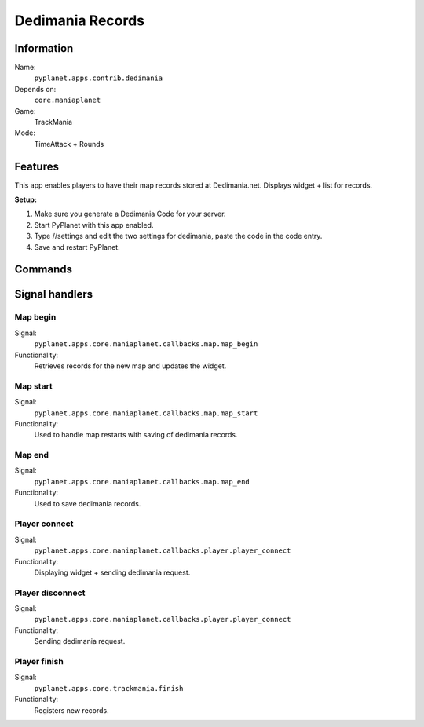 Dedimania Records
=================

Information
-----------
Name:
  ``pyplanet.apps.contrib.dedimania``
Depends on:
  ``core.maniaplanet``
Game:
  TrackMania
Mode:
  TimeAttack + Rounds

Features
--------
This app enables players to have their map records stored at Dedimania.net. Displays widget + list for records.

**Setup:**

1. Make sure you generate a Dedimania Code for your server.
2. Start PyPlanet with this app enabled.
3. Type //settings and edit the two settings for dedimania, paste the code in the code entry.
4. Save and restart PyPlanet.

Commands
--------


Signal handlers
---------------

Map begin
~~~~~~~~~
Signal:
  ``pyplanet.apps.core.maniaplanet.callbacks.map.map_begin``
Functionality:
  Retrieves records for the new map and updates the widget.

Map start
~~~~~~~~~
Signal:
  ``pyplanet.apps.core.maniaplanet.callbacks.map.map_start``
Functionality:
  Used to handle map restarts with saving of dedimania records.

Map end
~~~~~~~
Signal:
  ``pyplanet.apps.core.maniaplanet.callbacks.map.map_end``
Functionality:
  Used to save dedimania records.

Player connect
~~~~~~~~~~~~~~
Signal:
  ``pyplanet.apps.core.maniaplanet.callbacks.player.player_connect``
Functionality:
  Displaying widget + sending dedimania request.

Player disconnect
~~~~~~~~~~~~~~~~~
Signal:
  ``pyplanet.apps.core.maniaplanet.callbacks.player.player_connect``
Functionality:
  Sending dedimania request.

Player finish
~~~~~~~~~~~~~
Signal:
  ``pyplanet.apps.core.trackmania.finish``
Functionality:
  Registers new records.
